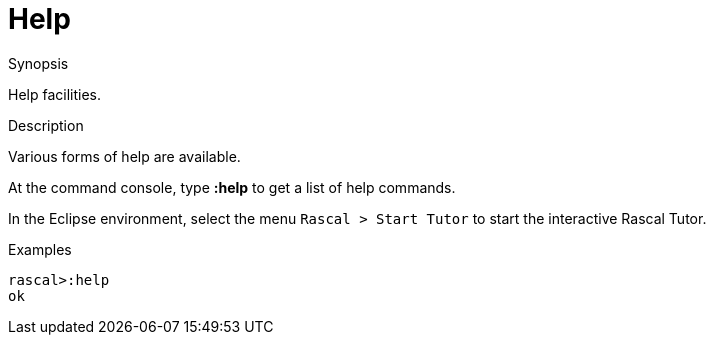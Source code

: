 
[[Running-Help]]
# Help
:concept: InstallingAndRunning/Running/Help

.Synopsis
Help facilities.

.Syntax

.Types

.Function

.Description
Various forms of help are available.

At the command console, type *:help* to get a list of help commands.

In the Eclipse environment, select the menu `Rascal > Start Tutor` to start
the interactive Rascal Tutor.

.Examples
[source,rascal-shell]
----
rascal>:help
ok
----

.Benefits

.Pitfalls


:leveloffset: +1

:leveloffset: -1